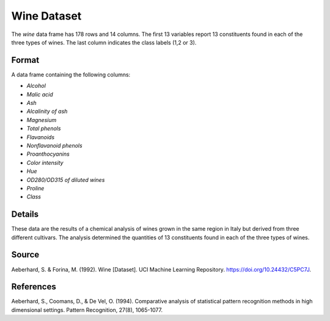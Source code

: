.. _wine_dataset:

Wine Dataset
=============

The `wine` data frame has 178 rows and 14 columns. The first 13 variables
report 13 constituents found in each of the three types of wines.
The last column indicates the class labels (1,2 or 3).

Format
------

A data frame containing the following columns:

- `Alcohol`
- `Malic acid`
- `Ash`
- `Alcalinity of ash`
- `Magnesium`
- `Total phenols`
- `Flavanoids`
- `Nonflavanoid phenols`
- `Proanthocyanins`
- `Color intensity`
- `Hue`
- `OD280/OD315 of diluted wines`
- `Proline`
- `Class`

Details
-------

These data are the results of a chemical analysis of wines grown in the same region in Italy but derived from three different cultivars. 
The analysis determined the quantities of 13 constituents found in each of the three types of wines. 

Source
------

Aeberhard, S. & Forina, M. (1992). Wine [Dataset]. UCI Machine Learning Repository. https://doi.org/10.24432/C5PC7J.

References
----------

Aeberhard, S., Coomans, D., & De Vel, O. (1994). Comparative analysis of statistical pattern recognition methods in high dimensional settings. Pattern Recognition, 27(8), 1065-1077.


